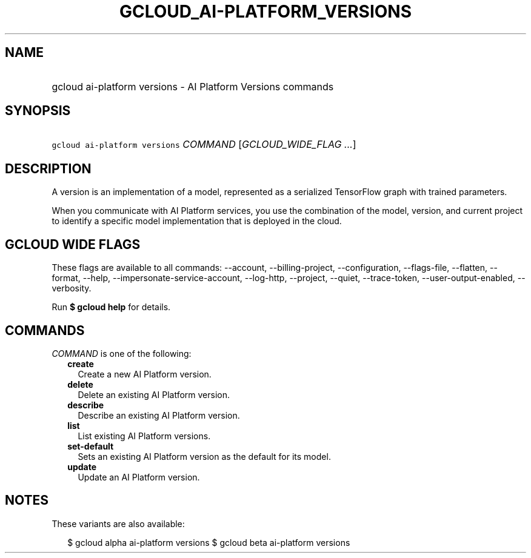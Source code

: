 
.TH "GCLOUD_AI\-PLATFORM_VERSIONS" 1



.SH "NAME"
.HP
gcloud ai\-platform versions \- AI Platform Versions commands



.SH "SYNOPSIS"
.HP
\f5gcloud ai\-platform versions\fR \fICOMMAND\fR [\fIGCLOUD_WIDE_FLAG\ ...\fR]



.SH "DESCRIPTION"

A version is an implementation of a model, represented as a serialized
TensorFlow graph with trained parameters.

When you communicate with AI Platform services, you use the combination of the
model, version, and current project to identify a specific model implementation
that is deployed in the cloud.



.SH "GCLOUD WIDE FLAGS"

These flags are available to all commands: \-\-account, \-\-billing\-project,
\-\-configuration, \-\-flags\-file, \-\-flatten, \-\-format, \-\-help,
\-\-impersonate\-service\-account, \-\-log\-http, \-\-project, \-\-quiet,
\-\-trace\-token, \-\-user\-output\-enabled, \-\-verbosity.

Run \fB$ gcloud help\fR for details.



.SH "COMMANDS"

\f5\fICOMMAND\fR\fR is one of the following:

.RS 2m
.TP 2m
\fBcreate\fR
Create a new AI Platform version.

.TP 2m
\fBdelete\fR
Delete an existing AI Platform version.

.TP 2m
\fBdescribe\fR
Describe an existing AI Platform version.

.TP 2m
\fBlist\fR
List existing AI Platform versions.

.TP 2m
\fBset\-default\fR
Sets an existing AI Platform version as the default for its model.

.TP 2m
\fBupdate\fR
Update an AI Platform version.


.RE
.sp

.SH "NOTES"

These variants are also available:

.RS 2m
$ gcloud alpha ai\-platform versions
$ gcloud beta ai\-platform versions
.RE


